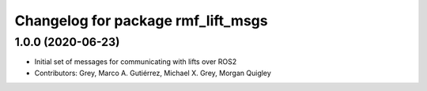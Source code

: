 ^^^^^^^^^^^^^^^^^^^^^^^^^^^^^^^^^^^
Changelog for package rmf_lift_msgs
^^^^^^^^^^^^^^^^^^^^^^^^^^^^^^^^^^^

1.0.0 (2020-06-23)
------------------
* Initial set of messages for communicating with lifts over ROS2
* Contributors: Grey, Marco A. Gutiérrez, Michael X. Grey, Morgan Quigley
